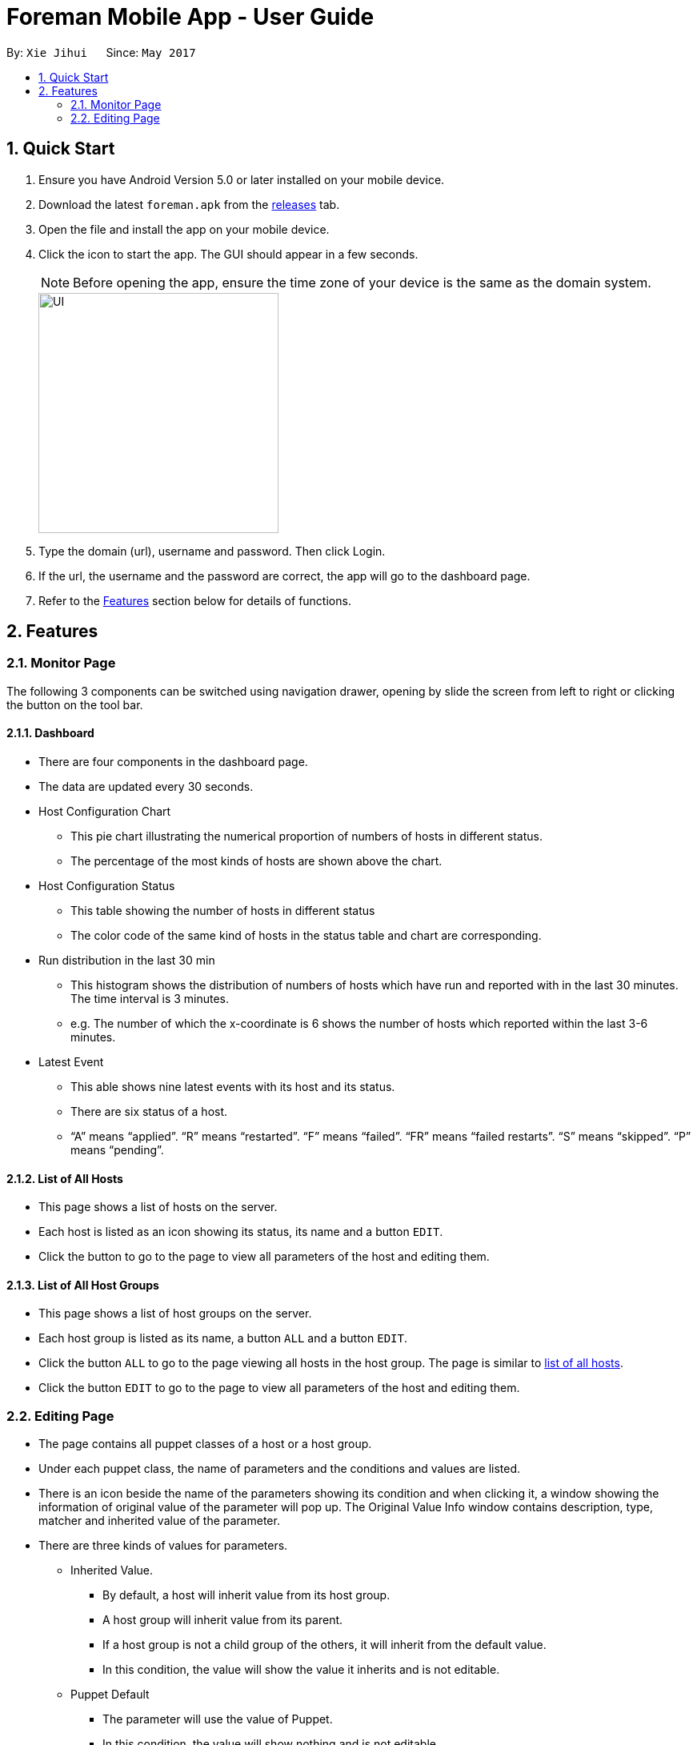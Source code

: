 = Foreman Mobile App - User Guide
:toc:
:toc-title:
:toc-placement: preamble
:sectnums:
:imagesDir: images
:experimental:
ifdef::env-github[]
:tip-caption: :bulb:
:note-caption: :information_source:
endif::[]

By: `Xie Jihui`      Since: `May 2017`

== Quick Start

.  Ensure you have Android Version 5.0 or later installed on your mobile device.
.  Download the latest `foreman.apk` from the link:https://github.com/xjh666/AMI_IoT/releases[releases] tab.
.  Open the file and install the app on your mobile device.
.  Click the icon to start the app. The GUI should appear in a few seconds.
+
[NOTE]
Before opening the app, ensure the time zone of your device is the same as the domain system.
+
image::UI.png[width="300"]
+
.  Type the domain (url), username and password. Then click Login. 
.  If the url, the username and the password are correct, the app will go to the dashboard page.

.  Refer to the link:#features[Features] section below for details of functions.

== Features

=== Monitor Page

The following 3 components can be switched using navigation drawer, opening by slide the screen from left to right or clicking the button on the tool bar.

==== Dashboard

* There are four components in the dashboard page. 
* The data are updated every 30 seconds.

* Host Configuration Chart
** This pie chart illustrating the numerical proportion of numbers of hosts in different status.
** The percentage of the most kinds of hosts are shown above the chart. 

* Host Configuration Status
** This table showing the number of hosts in different status
** The color code of the same kind of hosts in the status table and chart are corresponding.

* Run distribution in the last 30 min
** This histogram shows the distribution of numbers of hosts which have run and reported with in the last 30 minutes. The time interval is 3 minutes.
** e.g. The number of which the x-coordinate is 6 shows the number of hosts which reported within the last 3-6 minutes.

* Latest Event
** This able shows nine latest events with its host and its status.
** There are six status of a host. 
** “A” means “applied”. “R” means “restarted”. “F” means “failed”. “FR” means “failed restarts”. “S” means “skipped”. “P” means “pending”.

==== List of All Hosts

* This page shows a list of hosts on the server.
* Each host is listed as an icon showing its status, its name and a button `EDIT`.
* Click the button to go to the page to view all parameters of the host and editing them.


==== List of All Host Groups

* This page shows a list of host groups on the server.
* Each host group is listed as its name, a button `ALL` and a button `EDIT`.
* Click the button `ALL` to go to the page viewing all hosts in the host group. The page is similar to link:https://github.com/xjh666/AMI_IoT/blob/master/ForemanProject/docs/UserGuide.adoc#212-list-of-all-hosts[list of all hosts].
* Click the button `EDIT` to go to the page to view all parameters of the host and editing them.


=== Editing Page
* The page contains all puppet classes of a host or a host group.
* Under each puppet class, the name of parameters and the conditions and values are listed. 
* There is an icon beside the name of the parameters showing its condition and when clicking it, a window showing the information of original value of the parameter will pop up. The Original Value Info window contains description, type, matcher and inherited value of the parameter.
* There are three kinds of values for parameters.
** Inherited Value.
*** By default, a host will inherit value from its host group. 
*** A host group will inherit value from its parent. 
*** If a host group is not a child group of the others, it will inherit from the default value. 
*** In this condition, the value will show the value it inherits and is not editable.

** Puppet Default
*** The parameter will use the value of Puppet. 
*** In this condition, the value will show nothing and is not editable.
*** The Original Value Info window will show “Optional parameter without value. Will not be sent to Puppet”.

** Override
*** The parameter will use the value behind.
*** The value is editable in this condition.

* There are two buttons at the bottom of the page. `SUBMIT` and `CANCEL`
** Click `SUBMIT` to confirm the changes and send it to the server. 
** Click `CANCEL` to release all changes and return to the last page.
